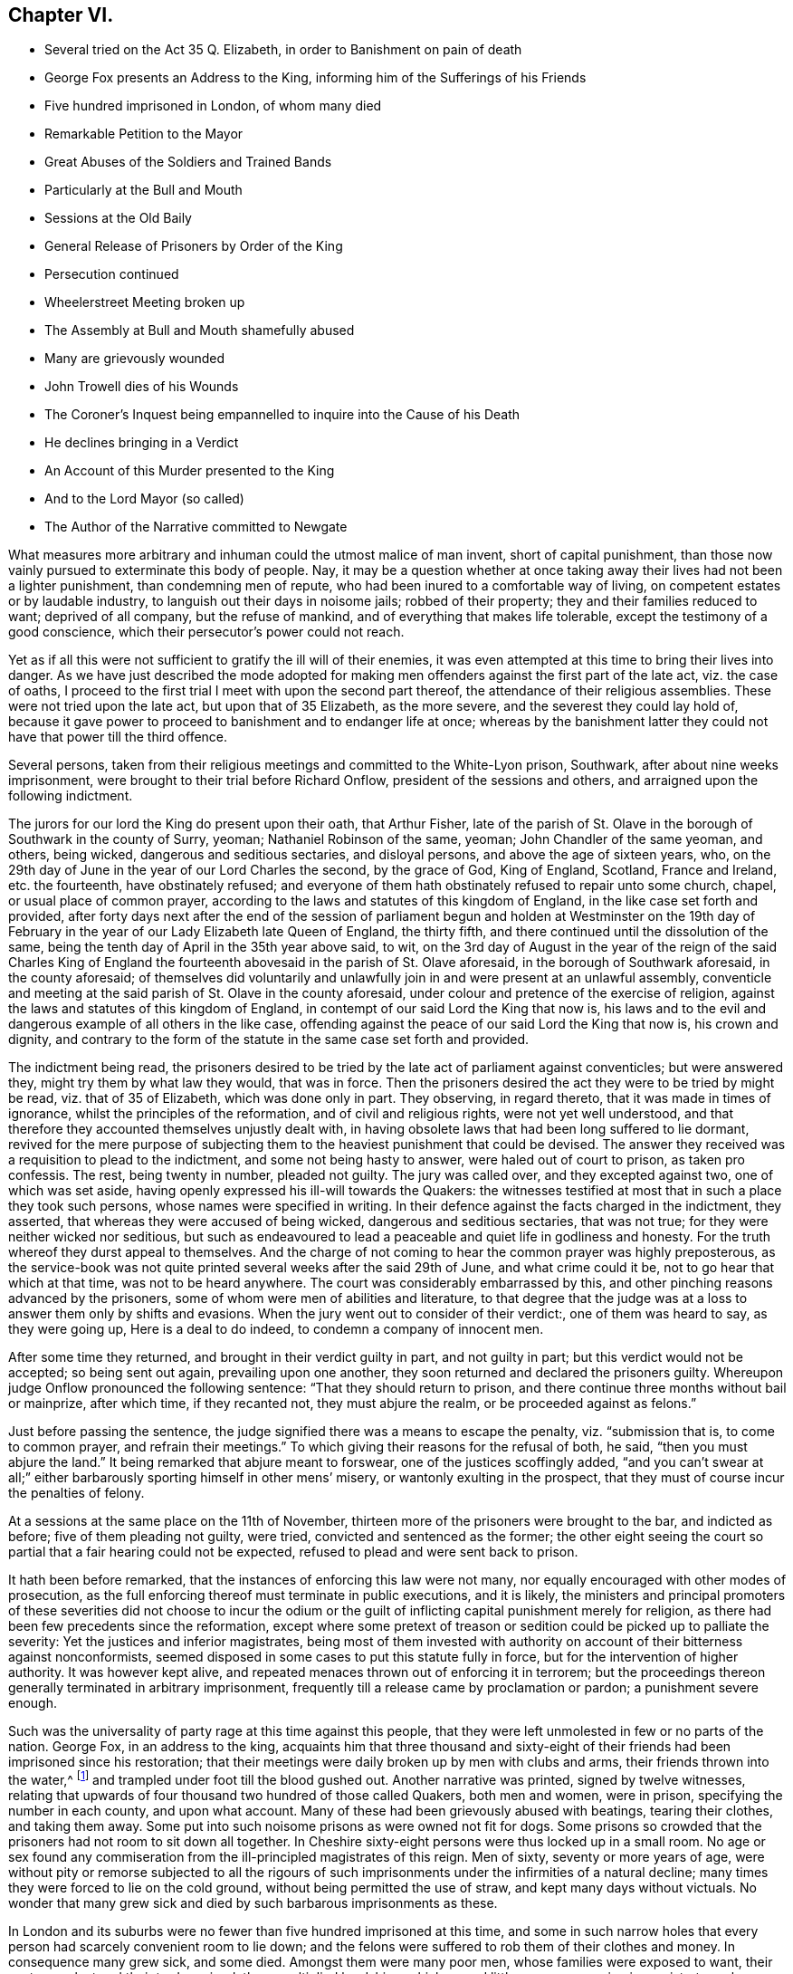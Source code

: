 == Chapter VI.

[.chapter-synopsis]
* Several tried on the Act 35 Q. Elizabeth, in order to Banishment on pain of death
* George Fox presents an Address to the King, informing him of the Sufferings of his Friends
* Five hundred imprisoned in London, of whom many died
* Remarkable Petition to the Mayor
* Great Abuses of the Soldiers and Trained Bands
* Particularly at the Bull and Mouth
* Sessions at the Old Baily
* General Release of Prisoners by Order of the King
* Persecution continued
* Wheelerstreet Meeting broken up
* The Assembly at Bull and Mouth shamefully abused
* Many are grievously wounded
* John Trowell dies of his Wounds
* The Coroner`'s Inquest being empannelled to inquire into the Cause of his Death
* He declines bringing in a Verdict
* An Account of this Murder presented to the King
* And to the Lord Mayor (so called)
* The Author of the Narrative committed to Newgate

What measures more arbitrary and inhuman could the utmost malice of man invent,
short of capital punishment,
than those now vainly pursued to exterminate this body of people.
Nay, it may be a question whether at once taking away
their lives had not been a lighter punishment,
than condemning men of repute, who had been inured to a comfortable way of living,
on competent estates or by laudable industry,
to languish out their days in noisome jails; robbed of their property;
they and their families reduced to want; deprived of all company,
but the refuse of mankind, and of everything that makes life tolerable,
except the testimony of a good conscience,
which their persecutor`'s power could not reach.

Yet as if all this were not sufficient to gratify the ill will of their enemies,
it was even attempted at this time to bring their lives into danger.
As we have just described the mode adopted for making men
offenders against the first part of the late act,
viz. the case of oaths,
I proceed to the first trial I meet with upon the second part thereof,
the attendance of their religious assemblies.
These were not tried upon the late act, but upon that of 35 Elizabeth,
as the more severe, and the severest they could lay hold of,
because it gave power to proceed to banishment and to endanger life at once;
whereas by the banishment latter they could not have that power till the third offence.

Several persons,
taken from their religious meetings and committed to the White-Lyon prison, Southwark,
after about nine weeks imprisonment, were brought to their trial before Richard Onflow,
president of the sessions and others, and arraigned upon the following indictment.

[.embedded-content-document.legal]
--

The jurors for our lord the King do present upon their oath, that Arthur Fisher,
late of the parish of St. Olave in the borough of Southwark in the county of Surry,
yeoman; Nathaniel Robinson of the same, yeoman; John Chandler of the same yeoman,
and others, being wicked, dangerous and seditious sectaries, and disloyal persons,
and above the age of sixteen years, who,
on the 29th day of June in the year of our Lord Charles the second, by the grace of God,
King of England, Scotland, France and Ireland, etc. the fourteenth,
have obstinately refused;
and everyone of them hath obstinately refused to repair unto some church, chapel,
or usual place of common prayer,
according to the laws and statutes of this kingdom of England,
in the like case set forth and provided,
after forty days next after the end of the session of parliament
begun and holden at Westminster on the 19th day of February
in the year of our Lady Elizabeth late Queen of England,
the thirty fifth, and there continued until the dissolution of the same,
being the tenth day of April in the 35th year above said, to wit,
on the 3rd day of August in the year of the reign of the said Charles King of
England the fourteenth abovesaid in the parish of St. Olave aforesaid,
in the borough of Southwark aforesaid, in the county aforesaid;
of themselves did voluntarily and unlawfully join
in and were present at an unlawful assembly,
conventicle and meeting at the said parish of St. Olave in the county aforesaid,
under colour and pretence of the exercise of religion,
against the laws and statutes of this kingdom of England,
in contempt of our said Lord the King that now is,
his laws and to the evil and dangerous example of all others in the like case,
offending against the peace of our said Lord the King that now is, his crown and dignity,
and contrary to the form of the statute in the same case set forth and provided.

--

The indictment being read,
the prisoners desired to be tried by the late act of parliament against conventicles;
but were answered they, might try them by what law they would, that was in force.
Then the prisoners desired the act they were to be tried by might be read,
viz. that of 35 of Elizabeth, which was done only in part.
They observing, in regard thereto, that it was made in times of ignorance,
whilst the principles of the reformation, and of civil and religious rights,
were not yet well understood,
and that therefore they accounted themselves unjustly dealt with,
in having obsolete laws that had been long suffered to lie dormant,
revived for the mere purpose of subjecting them to
the heaviest punishment that could be devised.
The answer they received was a requisition to plead to the indictment,
and some not being hasty to answer, were haled out of court to prison,
as taken pro confessis.
The rest, being twenty in number, pleaded not guilty.
The jury was called over, and they excepted against two, one of which was set aside,
having openly expressed his ill-will towards the Quakers:
the witnesses testified at most that in such a place they took such persons,
whose names were specified in writing.
In their defence against the facts charged in the indictment, they asserted,
that whereas they were accused of being wicked, dangerous and seditious sectaries,
that was not true; for they were neither wicked nor seditious,
but such as endeavoured to lead a peaceable and quiet life in godliness and honesty.
For the truth whereof they durst appeal to themselves.
And the charge of not coming to hear the common prayer was highly preposterous,
as the service-book was not quite printed several weeks after the said 29th of June,
and what crime could it be, not to go hear that which at that time,
was not to be heard anywhere.
The court was considerably embarrassed by this,
and other pinching reasons advanced by the prisoners,
some of whom were men of abilities and literature,
to that degree that the judge was at a loss to answer them only by shifts and evasions.
When the jury went out to consider of their verdict:, one of them was heard to say,
as they were going up, Here is a deal to do indeed,
to condemn a company of innocent men.

After some time they returned, and brought in their verdict guilty in part,
and not guilty in part; but this verdict would not be accepted; so being sent out again,
prevailing upon one another, they soon returned and declared the prisoners guilty.
Whereupon judge Onflow pronounced the following sentence:
"`That they should return to prison,
and there continue three months without bail or mainprize, after which time,
if they recanted not, they must abjure the realm, or be proceeded against as felons.`"

Just before passing the sentence,
the judge signified there was a means to escape the penalty, viz. "`submission that is,
to come to common prayer, and refrain their meetings.`"
To which giving their reasons for the refusal of both, he said,
"`then you must abjure the land.`"
It being remarked that abjure meant to forswear, one of the justices scoffingly added,
"`and you can`'t swear at all;`" either barbarously sporting himself in other mens`' misery,
or wantonly exulting in the prospect,
that they must of course incur the penalties of felony.

At a sessions at the same place on the 11th of November,
thirteen more of the prisoners were brought to the bar, and indicted as before;
five of them pleading not guilty, were tried, convicted and sentenced as the former;
the other eight seeing the court so partial that a fair hearing could not be expected,
refused to plead and were sent back to prison.

It hath been before remarked, that the instances of enforcing this law were not many,
nor equally encouraged with other modes of prosecution,
as the full enforcing thereof must terminate in public executions, and it is likely,
the ministers and principal promoters of these severities did not choose to incur
the odium or the guilt of inflicting capital punishment merely for religion,
as there had been few precedents since the reformation,
except where some pretext of treason or sedition
could be picked up to palliate the severity:
Yet the justices and inferior magistrates,
being most of them invested with authority on account of their bitterness against nonconformists,
seemed disposed in some cases to put this statute fully in force,
but for the intervention of higher authority.
It was however kept alive, and repeated menaces thrown out of enforcing it in terrorem;
but the proceedings thereon generally terminated in arbitrary imprisonment,
frequently till a release came by proclamation or pardon; a punishment severe enough.

Such was the universality of party rage at this time against this people,
that they were left unmolested in few or no parts of the nation.
George Fox, in an address to the king,
acquaints him that three thousand and sixty-eight of their
friends had been imprisoned since his restoration;
that their meetings were daily broken up by men with clubs and arms,
their friends thrown into the water,^
footnote:[About the 3rd of October, 1660, a constable and others armed with pitchforks,
bills, staves and such like weapons, entered a meeting at Stevenson in Berkshire,
pulled out Thomas Curtis and threw him into a pond, tearing his coat in pieces:
With the like barbarity they used several others, sparing neither age nor sex.
One of them was trodden on and kept down in the water
till some of their own company cried out,
you`'ll drown the man.
After which they drove the innocent people along the highway,
inhumanly abusing and bemiring them.
This abuse was said to be given them at the instigation of a drunken priest,
who being told, that his weapons ought to be spiritual,
replied that he would fight the Quakers with such weapons as he had.]
and trampled under foot till the blood gushed out.
Another narrative was printed, signed by twelve witnesses,
relating that upwards of four thousand two hundred of those called Quakers,
both men and women, were in prison, specifying the number in each county,
and upon what account.
Many of these had been grievously abused with beatings, tearing their clothes,
and taking them away.
Some put into such noisome prisons as were owned not fit for dogs.
Some prisons so crowded that the prisoners had not room to sit down all together.
In Cheshire sixty-eight persons were thus locked up in a small room.
No age or sex found any commiseration from the ill-principled magistrates of this reign.
Men of sixty, seventy or more years of age,
were without pity or remorse subjected to all the rigours of such
imprisonments under the infirmities of a natural decline;
many times they were forced to lie on the cold ground,
without being permitted the use of straw, and kept many days without victuals.
No wonder that many grew sick and died by such barbarous imprisonments as these.

In London and its suburbs were no fewer than five hundred imprisoned at this time,
and some in such narrow holes that every person had scarcely convenient room to lie down;
and the felons were suffered to rob them of their clothes and money.
In consequence many grew sick, and some died.
Amongst them were many poor men, whose families were exposed to want,
their customers lost and their trades ruined; those multiplied hardships,
which moved little or no compassion in magistrates,
who seem steeled against all the feelings of men,
were so sensibly felt with true brotherly affection
and sympathy by several of their fellow-members,
that about thirty of them, who were at liberty,
presented a petition to the mayor and sheriffs of London, offering themselves,
if no other means of relief could be found,
to lie in prison instead of the sick and the poorest of the prisoners,
that they might have liberty to go about their necessary
occasions for a few weeks to retrieve their business,
and rescue themselves and families from impending ruin;
which though not so legal as to be accepted,
yet demonstrates the affection of those that made the offer,
and conveyed to the magistrates such a lively representation
of the disastrous consequences of their merciless usage,
as must have inclined men, who had the least remains of humanity left,
to mitigate the severity of their proceedings,
but with the men now in authority it had no such effect.

Those who were left at liberty had but a very precarious enjoyment thereof,
being daily in danger of following their friends to prison for the same cause,
keeping up their religious assemblies from a religious persuasion of duty to their Maker;
yet whilst they were at liberty, they were not suffered to be at ease,
the soldiers and trained-bands, by the encouragement of the magistracy,
were let loose upon them, to beat, to bruise, to wound them nigh unto,
and even quite unto death; so that in the city of London, and divers other parts,
the treatment of this people bore more the appearance
of the French dragoonings of those called Hugonots,
than the metropolis of England,
entitled to the privilege of a constitution limited to legal rule; and looks as if,
by accumulated abuses, they designed to provoke them to some act of resistance,
which might furnish a pretence for proceeding against them as rioters and seditious,
which when they could not do, they termed their peaceable meetings riots,
and thereupon indicted and punished the attenders as such.

The meeting, distinguished by the name of Bull and Mouth,
being near the center of the city,
was particularly exposed to the tumultuous intrusions of these
disturbers of the peace (for they were employed for no other purpose,
by magistrates who were bound by their office and oaths to preserve
it.) To this meeting the soldiers came several first days successively,
with muskets, lighted matches, pikes and halberts, conducted by a military officer,
with his sword drawn in one hand and a cane in the other;
they usually made their entrance with violent rushing and uproar to terrify the assembly,
commanding the people assembled to be gone; which when they were not hasty to do,
as believing themselves in the way of their duty,
and those who gave the command invested with no legal authority;
then they began the shameful attack with their canes
and clubs upon the unresisting people,
unmanfully beating women as well as men, for they spared no age nor sex,
but laid on their blows with great force,
not only wounding their bodies with their blows, but their ears with scoffs, menaces,
oaths and imprecations, and threatening to fire at them;
this treatment they continued at one time about two hours, striking them with swords,
staves and the buts of their muskets, and haling them out of doors;
by such violence many were grievously wounded, some fainted away,
and some survived it but a short time.

When they had wearied themselves by these acts of violence,
they generally added the preacher, if they found one,
and as many of the hearers as they thought fit, to the number already imprisoned.

On the 12th, 13th and 14th days of the sessions at month called August,
the sessions were held again at the Old Bailey, to which,
numbers of the Quakers were brought as malefactors through the streets,
sometimes twelve sometimes twenty in a company.
This seemed to turn the tide of the public temper into compassion,
the people exclaiming as they passed along,
Ah! what woeful days are these! what pity it is that such honest people with
such good countenances should be haled up and down to courts and prisons?`"

Their trials were conducted in the accustomed manner;
the bench and jury prepared to convict them, the witnesses,
those men who ought to have been substituted in their places for breach of the peace,
being mostly the officers who had commanded the party that had abused them,
called as witnesses against the very persons whom themselves also
had stricken and dragged out of their meetings with violence:
it was remarked that these witnesses hesitated, and even contradicted themselves:
one being asked by the judge,
"`Are you certain these are the persons you took at that meeting,`" replied, "`My lord,
I don`'t know the faces of the men, but these mens`' names I have in a note here.`"
Yet such was the temper of the court and of the jury,
that this defective evidence was accepted as sufficient to convict them;
upon which they were sentenced in fines, some one hundred marks, some twenty pounds,
and others in less sums, and committed again till they should pay the fines.
Against several no evidence appeared, yet they were not discharged,
but sent back to prison with the rest.

It was not long however before they met with an unexpected release,
for before the end of the month the King was pleased to grant them a general amnesty,
by an order to the mayor, to the following purport:
"`That whereas divers persons going under the name of Quakers,
and other names of separation, were imprisoned for being at unlawful meetings,
yet did profess all obedience to him,
and it was hoped that for the time to come some of the said people would conform themselves;
and upon the occasion of his royal consort`'s coming to his palace at Whitehall,
he would have them discharge and enlarge all the
said people out of the jails of London and Middlesex,
excepting such as had been indicted for refusing the oaths of allegiance,
or were ringleaders or preachers among them.`"

In pursuance of this order all that had been committed
by Sir Richard Brown and others were released,
and the jails of London and Middlesex almost entirely cleared of Quakers,
a few only excepted; but in a short time were filled again,
for the King`'s mandate for their release gave little or no interruption
to the persecuting measures carried on against them.
Their meetings continued to be disturbed in like manner as is before related,
even with an additional degree of violence.

The very next day after the publication the King`'s letter the meeting
at Wheeler-street was broken up in the same abusive manner,
and persons taken and sent to New-prison,
whence after a detention of twelve days they were released.
The same day Sir Richard Brown, in company with some military officers,
meeting a person in the street going about his lawful occasions,
who had been discharged from Newgate the day before by the King`'s letter, called out,
There`'s a Quaker, take him up and carry him to the counter,
which by his attendants was accordingly done; and he, thus arbitrarily committed,
was detained for some time.

On the last day of the month called August,
when the meeting at Bull and Mouth was near breaking up,
Major-general Brown with a party of men entered the meeting-house,
with their swords drawn, in a manner rude and terrifying beyond expression,
and ordering the doors to be made soft,
fell upon the assembly with their swords and cudgels
in such an unmerciful and unmanly manner,
without regard to age or sex, cutting, bruising and levelling those before them,
as carried an appearance of open hostility,
beyond what had ever been seen in a time of peace.
Six or eight together being knocked down were dragged out,
and lay in the kennels senseless, helpless,
and seemingly half dead with the wounds and bruises they had received,
their blood lying visible in the streets, so that the passengers and spectators,
compassionating this abuse of unoffending people, cried out, Shame upon the perpetrators,
that such a resemblance of massacre should be committed in the streets of London;
some of whom, for their compassionate expressions, felt their share of the treatment.
The soldiers being asked, why they could be so cruel to their neighbours?
One of them answered, Nay, we are more merciful than we ought to be,
for we have orders to kill; and that his musket was double charged,
as most of those of the party were to his knowledge.^
footnote:[This looks as if some of the persecutors had suffered their
spirits to be embittered to so intemperate a degree as to thirst for blood,
as intending by this cruel usage to provoke some of this body to some act of resistance,
and then make it a pretext for carnage and massacre.
But I own myself at a loss to conceive what motive (except insatiable
malice) any could have even to meditate such cruelty,
which no attempts of this body,
nor any security to government gave the least shadow of occasion for.]

In consequence of this barbarous treatment several
were ready to faint through loss of blood;
many so disabled as to keep their beds sometime;
one man so wounded in the head that his brains were said to be visible,
and being immediately taken to a surgeon,
his life was thought to be in the utmost danger;
and one John Trowel actually dying by the wounds and bruises he received there,
it was judged expedient that his dead body should
be conveyed to the meeting room at Bull and Mouth,
where he received the violence which occasioned his death, for public inspection.
The coroner being called, empanelled a jury of the neighbours,
and gave them the usual charge, to make true inquiry,
and present upon their oaths what they found to be the cause of his death.
The jury accordingly viewed the body, with a surgeon or two attending them.
It was evident the man was murdered by some or other of the trained bands;
but as in the confused crowd the particular man who
murdered him could not be pointed out,
the jury desired his friends to inter the corps,
and departed without bringing in a verdict, alledging as their reason,
that if they brought in a verdict of wilful murder, and the murderer could not be found,
the city would be liable to a fine; the verdict was therefore suspended,
and the business dropped.
An account of that day`'s barbarity and this person`'s murder
was presented to the king by one of those called Quakers,
to whom the king expressed,
"`I assure you it was not by my advice that any of your friends should be slain;
you must tell the magistrates of the city of it,
and prosecute the law against them;`" but to what purpose,
whilst the magistrates of the city and ministers of justice were
ranking themselves in the number of their professed enemies.
The mayor was by letter duly apprised of this transaction; but giving no redress,
the said letter, with a narrative of these grievous abuses, was printed and published,
for which the author was committed to Newgate by Brown, for dispersing scandalous papers,
as he was pleased to call them.

[.the-end]
End of the first volume
